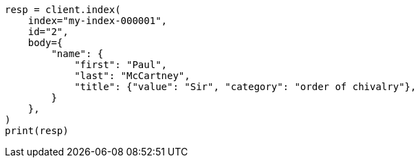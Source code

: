 // mapping/dynamic/templates.asciidoc:400

[source, python]
----
resp = client.index(
    index="my-index-000001",
    id="2",
    body={
        "name": {
            "first": "Paul",
            "last": "McCartney",
            "title": {"value": "Sir", "category": "order of chivalry"},
        }
    },
)
print(resp)
----